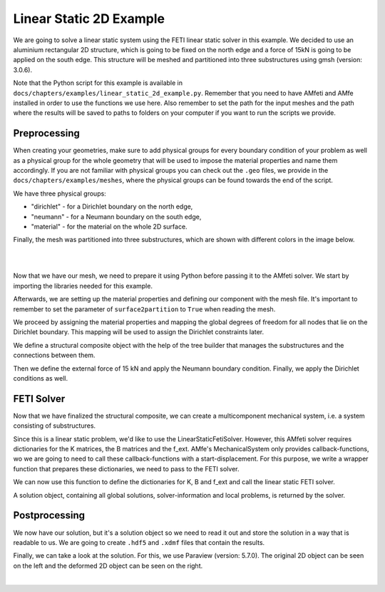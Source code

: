 =========================
Linear Static 2D Example
=========================

We are going to solve a linear static system using the FETI linear static solver in this example. We decided to
use an aluminium rectangular 2D structure, which is going to be fixed on the north edge and a force of 15kN is going to be
applied on the south edge. This structure will be meshed and partitioned into three substructures using gmsh (version: 3.0.6).


Note that the Python script for this example is available in ``docs/chapters/examples/linear_static_2d_example.py``.
Remember that you need to have AMfeti and AMfe installed in order to use the functions we use here. Also remember
to set the path for the input meshes and the path where the results will be saved to paths to folders on your computer
if you want to run the scripts we provide.


Preprocessing
===============

When creating your geometries, make sure to add physical groups for every boundary
condition of your problem as well as a physical group for the whole
geometry that will be used to impose the material properties and name them
accordingly. If you are not familiar
with physical groups you can check out the ``.geo`` files, we provide in
the ``docs/chapters/examples/meshes``, where the
physical groups can be found towards the end of the script.

We have three physical groups:

* "dirichlet" - for a Dirichlet boundary on the north edge,

* "neumann" - for a Neumann boundary on the south edge,

* "material" - for the material on the whole 2D surface.

Finally, the mesh was partitioned into three substructures, which are shown with different colors in the image below.

|

.. image:: images/linear_static_2d_example_gmsh_conditions.png
    :width: 800
    :align: center

|

Now that we have our mesh, we need to prepare it using Python before passing it to the AMfeti solver. We start by importing
the libraries needed for this example.


Afterwards, we are setting up the material properties and defining our component with the mesh file.
It's important to remember to set the parameter of ``surface2partition`` to ``True`` when reading the mesh.

We proceed by assigning the material properties and
mapping the global degrees of freedom for all nodes that lie on the Dirichlet boundary.
This mapping will be used to assign the Dirichlet constraints later.


We define a structural composite object with the help of the tree builder
that manages the substructures and the connections between them.


Then we define the external force of 15 kN and apply the Neumann boundary condition.
Finally, we apply the Dirichlet conditions as well.


FETI Solver
=============

Now that we have finalized the structural composite, we can create a multicomponent mechanical system, i.e. a system
consisting of substructures.

Since this is a linear static problem, we'd like to use the LinearStaticFetiSolver.
However, this AMfeti solver requires dictionaries for the K matrices, the B matrices and the f_ext.
AMfe's MechanicalSystem only provides callback-functions, wo we are going to need to call these
callback-functions with a start-displacement.
For this purpose, we
write a wrapper function that prepares these dictionaries, we need to pass to the FETI solver.

We can now use this function to define the dictionaries for K, B and f_ext and call the linear static FETI solver.

A solution object, containing all global solutions, solver-information and local problems, is returned by the solver.

Postprocessing
==============

We now have our solution, but it's a solution object so we need to read it out and store the solution in a
way that is readable to us. We are going to create ``.hdf5`` and ``.xdmf`` files that contain the results.


Finally, we can take a look at the solution. For this, we use Paraview (version: 5.7.0). The original 2D object can be seen on the left
and the deformed 2D object can be seen on the right.

.. image:: images/linear_static_2d_example_results.png
    :width: 800
    :align: center

|